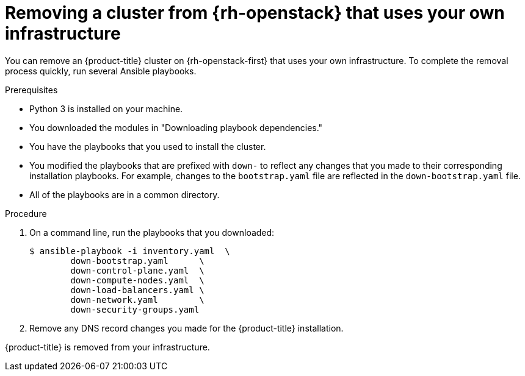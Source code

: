 // Module included in the following assemblies:
//
// * installing/installing_openstack/uninstalling-openstack-user.adoc

[id="installation-uninstall-infra_{context}"]
= Removing a cluster from {rh-openstack} that uses your own infrastructure

[role="_abstract"]
You can remove an {product-title} cluster on {rh-openstack-first} that uses your own infrastructure. To complete the removal process quickly, run several Ansible playbooks.

.Prerequisites

* Python 3 is installed on your machine.
* You downloaded the modules in "Downloading playbook dependencies."
* You have the playbooks that you used to install the cluster.
* You modified the playbooks that are prefixed with `down-` to reflect any changes that you made to their corresponding installation playbooks. For example, changes to the `bootstrap.yaml` file are reflected in the `down-bootstrap.yaml` file. 
* All of the playbooks are in a common directory.

.Procedure

. On a command line, run the playbooks that you downloaded:
+
[source,terminal]
----
$ ansible-playbook -i inventory.yaml  \
	down-bootstrap.yaml      \
	down-control-plane.yaml  \
	down-compute-nodes.yaml  \
	down-load-balancers.yaml \
	down-network.yaml        \
	down-security-groups.yaml
----

. Remove any DNS record changes you made for the {product-title} installation.

{product-title} is removed from your infrastructure.